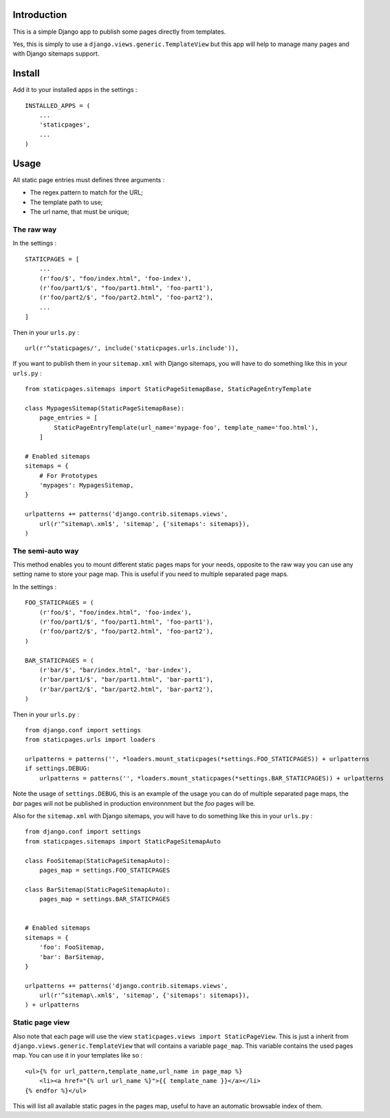 Introduction
============

This is a simple Django app to publish some pages directly from templates. 

Yes, this is simply to use a ``django.views.generic.TemplateView`` but this app will help to manage many pages and with Django sitemaps support.

Install
=======

Add it to your installed apps in the settings : ::

    INSTALLED_APPS = (
        ...
        'staticpages',
        ...
    )

Usage
=====

All static page entries must defines three arguments :

* The regex pattern to match for the URL;
* The template path to use;
* The url name, that must be unique;

The raw way
-----------

In the settings : ::

    STATICPAGES = [
        ...
        (r'foo/$', "foo/index.html", 'foo-index'),
        (r'foo/part1/$', "foo/part1.html", 'foo-part1'),
        (r'foo/part2/$', "foo/part2.html", 'foo-part2'),
        ...
    ]

Then in your ``urls.py`` : ::

    url(r'^staticpages/', include('staticpages.urls.include')),

If you want to publish them in your ``sitemap.xml`` with Django sitemaps, you will have to do something like this in your ``urls.py`` : ::

    from staticpages.sitemaps import StaticPageSitemapBase, StaticPageEntryTemplate

    class MypagesSitemap(StaticPageSitemapBase):
        page_entries = [
            StaticPageEntryTemplate(url_name='mypage-foo', template_name='foo.html'),
        ]

    # Enabled sitemaps
    sitemaps = {
        # For Prototypes
        'mypages': MypagesSitemap,
    }

    urlpatterns += patterns('django.contrib.sitemaps.views',
        url(r'^sitemap\.xml$', 'sitemap', {'sitemaps': sitemaps}),
    )

The semi-auto way
-----------------

This method enables you to mount different static pages maps for your needs, opposite to the raw way you can use any setting name to store your page map. This is useful if you need to multiple separated page maps.

In the settings : ::

    FOO_STATICPAGES = (
        (r'foo/$', "foo/index.html", 'foo-index'),
        (r'foo/part1/$', "foo/part1.html", 'foo-part1'),
        (r'foo/part2/$', "foo/part2.html", 'foo-part2'),
    )

    BAR_STATICPAGES = (
        (r'bar/$', "bar/index.html", 'bar-index'),
        (r'bar/part1/$', "bar/part1.html", 'bar-part1'),
        (r'bar/part2/$', "bar/part2.html", 'bar-part2'),
    )

Then in your ``urls.py`` : ::

    from django.conf import settings
    from staticpages.urls import loaders

    urlpatterns = patterns('', *loaders.mount_staticpages(*settings.FOO_STATICPAGES)) + urlpatterns
    if settings.DEBUG:
        urlpatterns = patterns('', *loaders.mount_staticpages(*settings.BAR_STATICPAGES)) + urlpatterns

Note the usage of ``settings.DEBUG``, this is an example of the usage you can do of multiple separated page maps, the *bar* pages will not be published in production environnment but the *foo* pages will be.
    
Also for the ``sitemap.xml`` with Django sitemaps, you will have to do something like this in your ``urls.py`` : ::

    from django.conf import settings
    from staticpages.sitemaps import StaticPageSitemapAuto

    class FooSitemap(StaticPageSitemapAuto):
        pages_map = settings.FOO_STATICPAGES

    class BarSitemap(StaticPageSitemapAuto):
        pages_map = settings.BAR_STATICPAGES


    # Enabled sitemaps
    sitemaps = {
        'foo': FooSitemap,
        'bar': BarSitemap,
    }

    urlpatterns += patterns('django.contrib.sitemaps.views',
        url(r'^sitemap\.xml$', 'sitemap', {'sitemaps': sitemaps}),
    ) + urlpatterns

Static page view
----------------

Also note that each page will use the view ``staticpages.views import StaticPageView``. This is just a inherit from ``django.views.generic.TemplateView`` that will contains a variable ``page_map``. This variable contains the used pages map. You can use it in your templates like so : ::

    <ul>{% for url_pattern,template_name,url_name in page_map %}
        <li><a href="{% url url_name %}">{{ template_name }}</a></li>
    {% endfor %}</ul>

This will list all available static pages in the pages map, useful to have an automatic browsable index of them.
